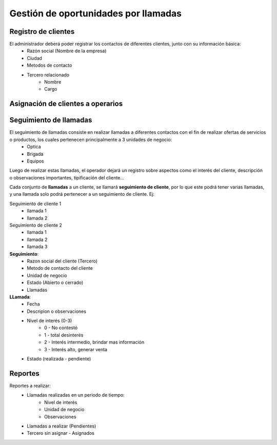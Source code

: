 =====================================
Gestión de oportunidades por llamadas
=====================================

--------------------
Registro de clientes
--------------------

El administrador deberá poder registrar los contactos de diferentes clientes, junto con  su información básica:
    * Razón social (Nombre de la empresa)
    * Ciudad
    * Metodos de contacto
    * Tercero relacionado
        * Nombre
        * Cargo

----------------------------------
Asignación de clientes a operarios
----------------------------------

.. TODO

-----------------------
Seguimiento de llamadas
-----------------------

El seguimiento de llamadas consiste en realizar llamadas a diferentes contactos con el fin de realizar ofertas de servicios o productos, los cuales pertenecen principalmente a 3 unidades de negocio:
    * Optica
    * Brigada
    * Equipos

Luego de realizar estas llamadas, el operador dejará un registro sobre aspectos como el interés del cliente, descripción o observaciones importantes, tipificación del cliente...

Cada conjunto de **llamadas** a un cliente, se llamará **seguimiento de cliente**, por lo que este podrá tener varias llamadas, y una llamada solo podrá  pertenecer a un seguimiento de cliente. Ej:

Seguimiento de cliente 1
    * llamada 1
    * llamada 2

Seguimiento de cliente 2
    * llamada 1
    * llamada 2
    * llamada 3

**Seguimiento**:
    * Razon social del cliente (Tercero)
    * Metodo de contacto del cliente
    * Unidad de negocio
    * Estado (Abierto o cerrado)
    * Llamadas

**LLamada**:
    * Fecha
    * Descripion o observaciones
    * Nivel de interés (0-3)
        * 0 - No contestó
        * 1 - total desinterés
        * 2 - Interés intermedio, brindar mas información
        * 3 - Interés alto, generar venta
    
    * Estado (realizada - pendiente)

--------
Reportes
--------

Reportes a realizar:
    * Llamadas realizadas en un periodo de tiempo:
        * Nivel de interés
        * Unidad de negocio
        * Observaciones

    * Llamadas a realizar (Pendientes)
    * Tercero sin asignar - Asignados

.. TODO
